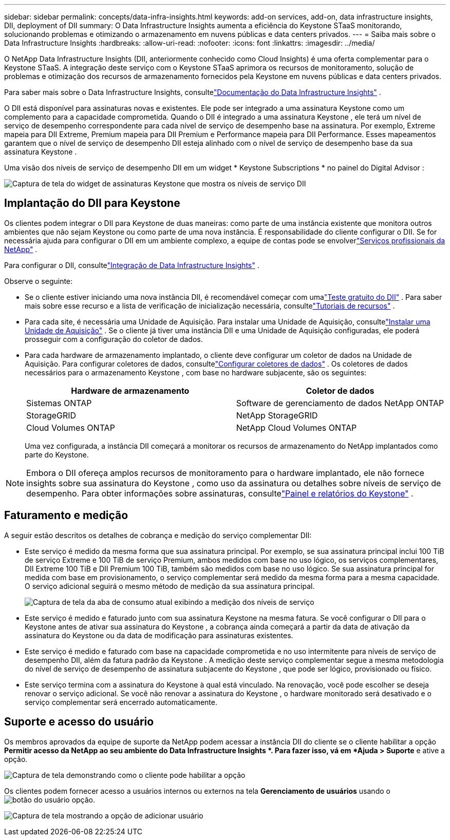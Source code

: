 ---
sidebar: sidebar 
permalink: concepts/data-infra-insights.html 
keywords: add-on services, add-on, data infrastructure insights, DII, deployment of DII 
summary: O Data Infrastructure Insights aumenta a eficiência do Keystone STaaS monitorando, solucionando problemas e otimizando o armazenamento em nuvens públicas e data centers privados. 
---
= Saiba mais sobre o Data Infrastructure Insights
:hardbreaks:
:allow-uri-read: 
:nofooter: 
:icons: font
:linkattrs: 
:imagesdir: ../media/


[role="lead"]
O NetApp Data Infrastructure Insights (DII, anteriormente conhecido como Cloud Insights) é uma oferta complementar para o Keystone STaaS.  A integração deste serviço com o Keystone STaaS aprimora os recursos de monitoramento, solução de problemas e otimização dos recursos de armazenamento fornecidos pela Keystone em nuvens públicas e data centers privados.

Para saber mais sobre o Data Infrastructure Insights, consultelink:https://docs.netapp.com/us-en/data-infrastructure-insights/["Documentação do Data Infrastructure Insights"^] .

O DII está disponível para assinaturas novas e existentes.  Ele pode ser integrado a uma assinatura Keystone como um complemento para a capacidade comprometida.  Quando o DII é integrado a uma assinatura Keystone , ele terá um nível de serviço de desempenho correspondente para cada nível de serviço de desempenho base na assinatura.  Por exemplo, Extreme mapeia para DII Extreme, Premium mapeia para DII Premium e Performance mapeia para DII Performance.  Esses mapeamentos garantem que o nível de serviço de desempenho DII esteja alinhado com o nível de serviço de desempenho base da sua assinatura Keystone .

Uma visão dos níveis de serviço de desempenho DII em um widget * Keystone Subscriptions * no painel do Digital Advisor :

image:keystone-widget-dii.png["Captura de tela do widget de assinaturas Keystone que mostra os níveis de serviço DII"]



== Implantação do DII para Keystone

Os clientes podem integrar o DII para Keystone de duas maneiras: como parte de uma instância existente que monitora outros ambientes que não sejam Keystone ou como parte de uma nova instância.  É responsabilidade do cliente configurar o DII.  Se for necessária ajuda para configurar o DII em um ambiente complexo, a equipe de contas pode se envolverlink:https://www.netapp.com/services/["Serviços profissionais da NetApp"^] .

Para configurar o DII, consultelink:https://docs.netapp.com/us-en/data-infrastructure-insights/task_cloud_insights_onboarding_1.html["Integração de Data Infrastructure Insights"^] .

Observe o seguinte:

* Se o cliente estiver iniciando uma nova instância DII, é recomendável começar com umalink:https://docs.netapp.com/us-en/data-infrastructure-insights/task_cloud_insights_onboarding_1.html#starting-your-data-infrastructure-insights-free-trial["Teste gratuito do DII"^] .  Para saber mais sobre esse recurso e a lista de verificação de inicialização necessária, consultelink:https://docs.netapp.com/us-en/data-infrastructure-insights/concept_feature_tutorials.html["Tutoriais de recursos"^] .
* Para cada site, é necessária uma Unidade de Aquisição.  Para instalar uma Unidade de Aquisição, consultelink:https://docs.netapp.com/us-en/data-infrastructure-insights/task_getting_started_with_cloud_insights.html#install-an-acquisition-unit["Instalar uma Unidade de Aquisição"^] .  Se o cliente já tiver uma instância DII e uma Unidade de Aquisição configuradas, ele poderá prosseguir com a configuração do coletor de dados.
* Para cada hardware de armazenamento implantado, o cliente deve configurar um coletor de dados na Unidade de Aquisição.  Para configurar coletores de dados, consultelink:https://docs.netapp.com/us-en/data-infrastructure-insights/task_configure_data_collectors.html["Configurar coletores de dados"^] .  Os coletores de dados necessários para o armazenamento Keystone , com base no hardware subjacente, são os seguintes:
+
|===
| Hardware de armazenamento | Coletor de dados 


| Sistemas ONTAP | Software de gerenciamento de dados NetApp ONTAP 


| StorageGRID | NetApp StorageGRID 


| Cloud Volumes ONTAP | NetApp Cloud Volumes ONTAP 
|===
+
Uma vez configurada, a instância DII começará a monitorar os recursos de armazenamento do NetApp implantados como parte do Keystone.




NOTE: Embora o DII ofereça amplos recursos de monitoramento para o hardware implantado, ele não fornece insights sobre sua assinatura do Keystone , como uso da assinatura ou detalhes sobre níveis de serviço de desempenho.  Para obter informações sobre assinaturas, consultelink:../integrations/keystone-aiq.html["Painel e relatórios do Keystone"] .



== Faturamento e medição

A seguir estão descritos os detalhes de cobrança e medição do serviço complementar DII:

* Este serviço é medido da mesma forma que sua assinatura principal.  Por exemplo, se sua assinatura principal inclui 100 TiB de serviço Extreme e 100 TiB de serviço Premium, ambos medidos com base no uso lógico, os serviços complementares, DII Extreme 100 TiB e DII Premium 100 TiB, também são medidos com base no uso lógico.  Se sua assinatura principal for medida com base em provisionamento, o serviço complementar será medido da mesma forma para a mesma capacidade.  O serviço adicional seguirá o mesmo método de medição da sua assinatura principal.
+
image:current-consumption-dii.png["Captura de tela da aba de consumo atual exibindo a medição dos níveis de serviço"]

* Este serviço é medido e faturado junto com sua assinatura Keystone na mesma fatura.  Se você configurar o DII para o Keystone antes de ativar sua assinatura do Keystone , a cobrança ainda começará a partir da data de ativação da assinatura do Keystone ou da data de modificação para assinaturas existentes.
* Este serviço é medido e faturado com base na capacidade comprometida e no uso intermitente para níveis de serviço de desempenho DII, além da fatura padrão da Keystone .  A medição deste serviço complementar segue a mesma metodologia do nível de serviço de desempenho de assinatura subjacente do Keystone , que pode ser lógico, provisionado ou físico.
* Este serviço termina com a assinatura do Keystone à qual está vinculado.  Na renovação, você pode escolher se deseja renovar o serviço adicional.  Se você não renovar a assinatura do Keystone , o hardware monitorado será desativado e o serviço complementar será encerrado automaticamente.




== Suporte e acesso do usuário

Os membros aprovados da equipe de suporte da NetApp podem acessar a instância DII do cliente se o cliente habilitar a opção *Permitir acesso da NetApp ao seu ambiente do Data Infrastructure Insights *.  Para fazer isso, vá em *Ajuda > Suporte* e ative a opção.

image:dii-support-permission.png["Captura de tela demonstrando como o cliente pode habilitar a opção"]

Os clientes podem fornecer acesso a usuários internos ou externos na tela *Gerenciamento de usuários* usando oimage:dii-user-option.png["botão do usuário"] opção.

image:dii-user-access.png["Captura de tela mostrando a opção de adicionar usuário"]
